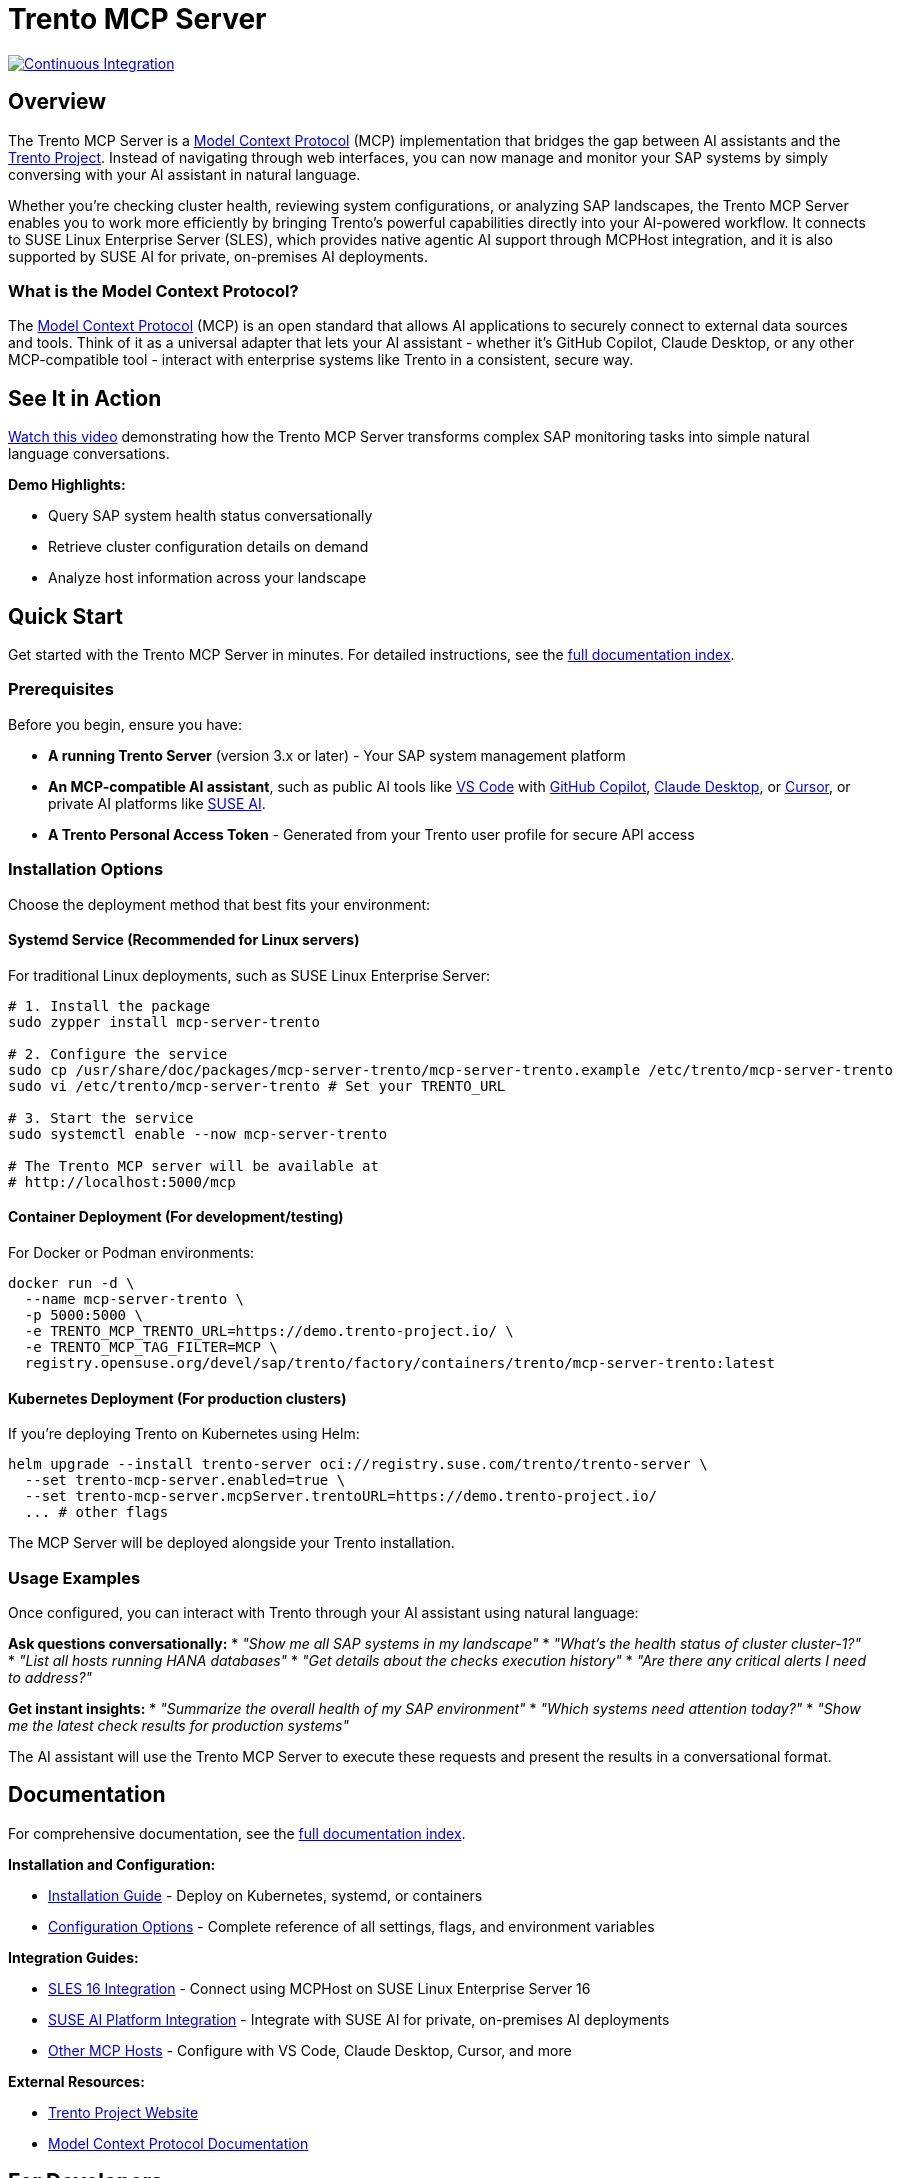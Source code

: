 // Copyright 2025 SUSE LLC
// SPDX-License-Identifier: Apache-2.0
ifndef::site-gen-antora[:relfileprefix: docs/]
:badge-url: https://vscode.dev/redirect/mcp/install?name=trento&config=%7B%22servers%22%3A%7B%22mcp-server-trento%22%3A%7B%22type%22%3A%22http%22%2C%22url%22%3A%22http%3A//localhost%3A5000/mcp%22%2C%22headers%22%3A%7B%22X-TRENTO-MCP-APIKEY%22%3A%22your-actual-trento-api-key-here%22%7D%7D%7D%7D
:badge-img: https://img.shields.io/badge/VS_Code-Install_Server-0098FF?style=flat-square&logo=visualstudiocode&logoColor=white

= Trento MCP Server

image:https://github.com/trento-project/mcp-server/actions/workflows/ci.yaml/badge.svg?branch=main[Continuous Integration,link=https://github.com/trento-project/mcp-server/actions/workflows/ci.yaml]

== Overview

The Trento MCP Server is a link:https://modelcontextprotocol.io/introduction[Model Context Protocol] (MCP) implementation that bridges the gap between AI assistants and the link:https://www.trento-project.io[Trento Project]. Instead of navigating through web interfaces, you can now manage and monitor your SAP systems by simply conversing with your AI assistant in natural language.

Whether you're checking cluster health, reviewing system configurations, or analyzing SAP landscapes, the Trento MCP Server enables you to work more efficiently by bringing Trento's powerful capabilities directly into your AI-powered workflow. It connects to SUSE Linux Enterprise Server (SLES), which provides native agentic AI support through MCPHost integration, and it is also supported by SUSE AI for private, on-premises AI deployments.

=== What is the Model Context Protocol?

The link:https://modelcontextprotocol.io/introduction[Model Context Protocol] (MCP) is an open standard that allows AI applications to securely connect to external data sources and tools. Think of it as a universal adapter that lets your AI assistant - whether it's GitHub Copilot, Claude Desktop, or any other MCP-compatible tool - interact with enterprise systems like Trento in a consistent, secure way.

== See It in Action

link:https://www.youtube.com/watch?v=7kDVc3YUR-U[Watch this video] demonstrating how the Trento MCP Server transforms complex SAP monitoring tasks into simple natural language conversations.

*Demo Highlights:*

* Query SAP system health status conversationally
* Retrieve cluster configuration details on demand
* Analyze host information across your landscape

== Quick Start

Get started with the Trento MCP Server in minutes. For detailed instructions, see the link:docs/Trento%20MCP%20Server%20documentation/README.adoc[full documentation index].

=== Prerequisites

Before you begin, ensure you have:

* **A running Trento Server** (version 3.x or later) - Your SAP system management platform
* **An MCP-compatible AI assistant**, such as public AI tools like link:https://code.visualstudio.com/[VS Code] with link:https://github.com/features/copilot[GitHub Copilot], link:https://claude.ai/download[Claude Desktop], or link:https://cursor.sh/[Cursor], or private AI platforms like link:https://www.suse.com/products/ai/[SUSE AI].
* **A Trento Personal Access Token** - Generated from your Trento user profile for secure API access

=== Installation Options

Choose the deployment method that best fits your environment:

==== Systemd Service (Recommended for Linux servers)

For traditional Linux deployments, such as SUSE Linux Enterprise Server:

[source,bash]
----
# 1. Install the package
sudo zypper install mcp-server-trento

# 2. Configure the service
sudo cp /usr/share/doc/packages/mcp-server-trento/mcp-server-trento.example /etc/trento/mcp-server-trento
sudo vi /etc/trento/mcp-server-trento # Set your TRENTO_URL

# 3. Start the service
sudo systemctl enable --now mcp-server-trento

# The Trento MCP server will be available at
# http://localhost:5000/mcp
----

==== Container Deployment (For development/testing)

For Docker or Podman environments:

[source,bash]
----
docker run -d \
  --name mcp-server-trento \
  -p 5000:5000 \
  -e TRENTO_MCP_TRENTO_URL=https://demo.trento-project.io/ \
  -e TRENTO_MCP_TAG_FILTER=MCP \
  registry.opensuse.org/devel/sap/trento/factory/containers/trento/mcp-server-trento:latest
----

==== Kubernetes Deployment (For production clusters)

If you're deploying Trento on Kubernetes using Helm:

[source,bash]
----
helm upgrade --install trento-server oci://registry.suse.com/trento/trento-server \
  --set trento-mcp-server.enabled=true \
  --set trento-mcp-server.mcpServer.trentoURL=https://demo.trento-project.io/
  ... # other flags
----

The MCP Server will be deployed alongside your Trento installation.

=== Usage Examples

Once configured, you can interact with Trento through your AI assistant using natural language:

**Ask questions conversationally:**
* _"Show me all SAP systems in my landscape"_
* _"What's the health status of cluster cluster-1?"_
* _"List all hosts running HANA databases"_
* _"Get details about the checks execution history"_
* _"Are there any critical alerts I need to address?"_

**Get instant insights:**
* _"Summarize the overall health of my SAP environment"_
* _"Which systems need attention today?"_
* _"Show me the latest check results for production systems"_

The AI assistant will use the Trento MCP Server to execute these requests and present the results in a conversational format.

== Documentation

For comprehensive documentation, see the link:docs/Trento%20MCP%20Server%20documentation/README.adoc[full documentation index].

**Installation and Configuration:**

* link:docs/Trento%20MCP%20Server%20documentation/installation.adoc[Installation Guide] - Deploy on Kubernetes, systemd, or containers
* link:docs/Trento%20MCP%20Server%20documentation/configuration-options.adoc[Configuration Options] - Complete reference of all settings, flags, and environment variables

**Integration Guides:**

* link:docs/Trento%20MCP%20Server%20documentation/integration-sles.adoc[SLES 16 Integration] - Connect using MCPHost on SUSE Linux Enterprise Server 16
* link:docs/Trento%20MCP%20Server%20documentation/integration-suse-ai.adoc[SUSE AI Platform Integration] - Integrate with SUSE AI for private, on-premises AI deployments
* link:docs/Trento%20MCP%20Server%20documentation/integration-others.adoc[Other MCP Hosts] - Configure with VS Code, Claude Desktop, Cursor, and more

**External Resources:**

* link:https://www.trento-project.io[Trento Project Website]
* link:https://modelcontextprotocol.io[Model Context Protocol Documentation]

== For Developers

The Trento MCP Server is built in Go and acts as a bridge between MCP clients and the Trento API, automatically generating MCP tools from OpenAPI specifications.

**Architecture Overview:**

```
┌─────────────────┐         ┌──────────────────┐         ┌─────────────┐
│   AI Assistant  │ ◄─────► │ Trento MCP Server│ ◄─────► │Trento Server│
│  (VS Code, etc) │   MCP   │                  │  HTTP   │   (API)     │
└─────────────────┘         └──────────────────┘         └─────────────┘
```

**Quick Development Setup:**

[source,bash]
----
# Clone and run locally
git clone https://github.com/trento-project/mcp-server.git
cd mcp-server
make run

# Build and test
make build
make test
make lint
----

For comprehensive documentation, see the link:docs/Developer/README.adoc[developer documentation index].

We welcome contributions! Report bugs, request features, or ask questions via link:https://github.com/trento-project/mcp-server/issues[GitHub Issues].

== License

Copyright 2025 SUSE LLC

This project is licensed under the Apache License 2.0. See the link:LICENSE[LICENSE] file for details.
